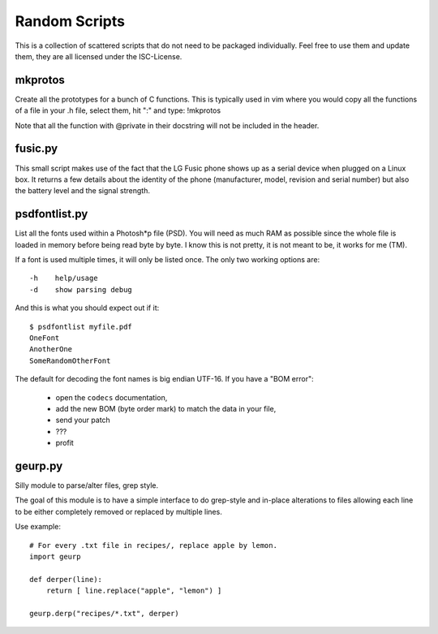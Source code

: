 ================
 Random Scripts
================

This is a collection of scattered scripts that do not need to be packaged
individually. Feel free to use them and update them, they are all licensed
under the ISC-License.

mkprotos
========
Create all the prototypes for a bunch of C functions. This is typically used in
vim where you would copy all the functions of a file in your .h file, select
them, hit ":" and type: !mkprotos

Note that all the function with @private in their docstring will not be 
included in the header.

fusic.py
========

This small script makes use of the fact that the LG Fusic phone shows up as a
serial device when plugged on a Linux box. It returns a few details about the
identity of the phone (manufacturer, model, revision and serial number) but
also the battery level and the signal strength.

psdfontlist.py
==============

List all the fonts used within a Photosh*p file (PSD). You will need as much
RAM as possible since the whole file is loaded in memory before being read
byte by byte. I know this is not pretty, it is not meant to be, it works for
me (TM).

If a font is used multiple times, it will only be listed once. The only two
working options are::

    -h    help/usage
    -d    show parsing debug

And this is what you should expect out if it::

    $ psdfontlist myfile.pdf
    OneFont
    AnotherOne
    SomeRandomOtherFont
   
The default for decoding the font names is big endian UTF-16. If you have a
"BOM error":

 - open the ``codecs`` documentation,
 - add the new BOM (byte order mark) to match the data in your file,
 - send your patch
 - ???
 - profit

geurp.py
========

Silly module to parse/alter files, grep style.

The goal of this module is to have a simple interface to do grep-style and
in-place alterations to files allowing each line to be either completely
removed or replaced by multiple lines.

Use example::

    # For every .txt file in recipes/, replace apple by lemon.
    import geurp

    def derper(line):
        return [ line.replace("apple", "lemon") ]

    geurp.derp("recipes/*.txt", derper)

